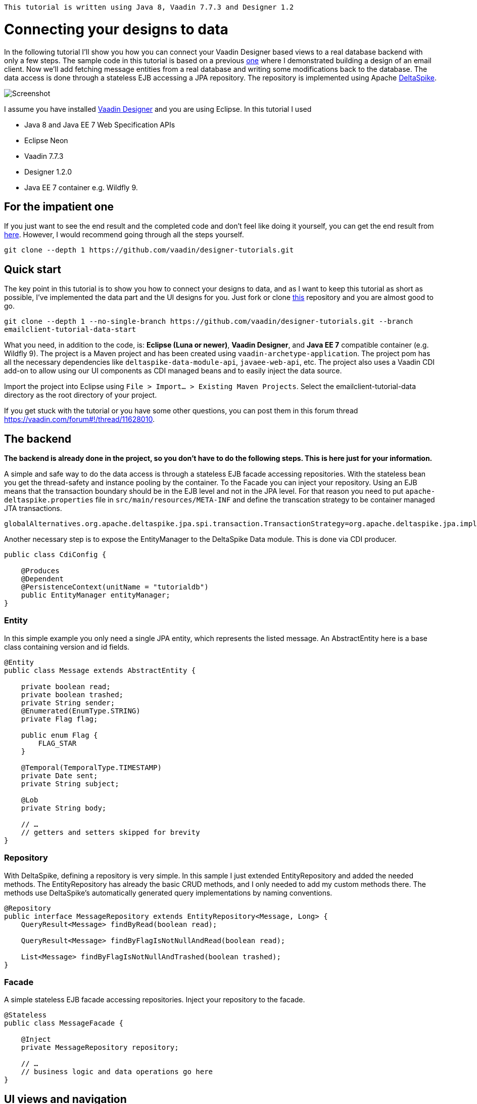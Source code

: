 `This tutorial is written using Java 8, Vaadin 7.7.3 and Designer 1.2`

= Connecting your designs to data

In the following tutorial I’ll show you how you can connect your Vaadin Designer based views to a real database backend
with only a few steps. The sample code in this tutorial is based on a previous link:https://github.com/vaadin/designer-tutorials/tree/master/emailclient-tutorial[one] where I demonstrated building a design
of an email client. Now we’ll add fetching message entities from a real database and writing some modifications
back to the database. The data access is done through a stateless EJB accessing a JPA repository.
The repository is implemented using Apache link:https://deltaspike.apache.org/documentation/[DeltaSpike].

image::https://raw.githubusercontent.com/vaadin/designer-tutorials/develop/emailclient-tutorial-data/tutorial-images/email-client-with-data.png[Screenshot]


I assume you have installed link:https://vaadin.com/designer[Vaadin Designer] and you are using Eclipse. In this tutorial I used

- Java 8 and Java EE 7 Web Specification APIs
- Eclipse Neon
- Vaadin 7.7.3
- Designer 1.2.0
- Java EE 7 container e.g. Wildfly 9.

== For the impatient one
If you just want to see the end result and the completed code and don’t feel like doing it yourself, you can get the end result from link:https://github.com/vaadin/designer-tutorials/tree/master/emailclient-tutorial-data[here]. However, I would recommend going through all the steps yourself.

`git clone --depth 1 \https://github.com/vaadin/designer-tutorials.git`

== Quick start
The key point in this tutorial is to show you how to connect your designs to data, and as I want to keep this tutorial as short as possible, I’ve implemented the data part and the UI designs for you. Just fork or clone link:https://github.com/vaadin/designer-tutorials/tree/emailclient-tutorial-data-start/emailclient-tutorial-data[this] repository and you are almost good to go.

`git clone --depth 1 --no-single-branch \https://github.com/vaadin/designer-tutorials.git --branch emailclient-tutorial-data-start`

What you need, in addition to the code, is: *Eclipse (Luna or newer)*, *Vaadin Designer*, and *Java EE 7* compatible container (e.g. Wildfly 9). The project is a Maven project and has been created using `vaadin-archetype-application`. The project pom has all the necessary dependencies like `deltaspike-data-module-api`, `javaee-web-api`, etc. The project also uses a Vaadin CDI add-on to allow using our UI components as CDI managed beans and to easily inject the data source.

Import the project into Eclipse using `File > Import... > Existing Maven Projects`. Select the emailclient-tutorial-data directory as the root directory of your project.

If you get stuck with the tutorial or you have some other questions, you can post them in this forum thread https://vaadin.com/forum#!/thread/11628010.

== The backend
*The backend is already done in the project, so you don’t have to do the following steps. This is here just for your information.*

A simple and safe way to do the data access is through a stateless EJB facade accessing repositories. With the stateless bean you get the thread-safety and instance pooling by the container. To the Facade you can inject your repository. Using an EJB means that the transaction boundary should be in the EJB level and not in the JPA level. For that reason you need to put `apache-deltaspike.properties` file in `src/main/resources/META-INF` and define the transcation strategy to be container managed JTA transactions. 

`globalAlternatives.org.apache.deltaspike.jpa.spi.transaction.TransactionStrategy=org.apache.deltaspike.jpa.impl.transaction.ContainerManagedTransactionStrategy`

Another necessary step is to expose the EntityManager to the DeltaSpike Data module. This is done via CDI producer.

[source, java]
----
public class CdiConfig {

    @Produces
    @Dependent
    @PersistenceContext(unitName = "tutorialdb")
    public EntityManager entityManager;
}
----

=== Entity
In this simple example you only need a single JPA entity, which represents the listed message. An AbstractEntity here is a base class containing version and id fields.

[source, java]
----
@Entity
public class Message extends AbstractEntity {

    private boolean read;
    private boolean trashed;
    private String sender;
    @Enumerated(EnumType.STRING)
    private Flag flag;

    public enum Flag {
        FLAG_STAR
    }

    @Temporal(TemporalType.TIMESTAMP)
    private Date sent;
    private String subject;

    @Lob
    private String body;

    // …
    // getters and setters skipped for brevity
}
----

=== Repository
With DeltaSpike, defining a repository is very simple. In this sample I just extended EntityRepository and added the needed methods. The EntityRepository has already the basic CRUD methods, and I only needed to add my custom methods there. The methods use DeltaSpike’s automatically generated query implementations by naming conventions.

[source, java]
----
@Repository
public interface MessageRepository extends EntityRepository<Message, Long> {
    QueryResult<Message> findByRead(boolean read);

    QueryResult<Message> findByFlagIsNotNullAndRead(boolean read);

    List<Message> findByFlagIsNotNullAndTrashed(boolean trashed);
}
----

=== Facade
A simple stateless EJB facade accessing repositories. Inject your repository to the facade.

[source, java]
----
@Stateless
public class MessageFacade {

    @Inject
    private MessageRepository repository;

    // …
    // business logic and data operations go here
}
----

== UI views and navigation
The starting point project already contains a bunch of UI logic and a couple of Vaadin Designer design files e.g. the folder navigation works both by clicking from the UI and navigating using a URL. There is also a logic to updating the unread messages count in the menu item badges on the left side. This implementation is out of scope of the tutorial and we can focus on the list of messages in the FolderView, but I still want to describe a bit what is happening in the UI.

MyUI is annotated with `@CDIUI` coming from Vaadin CDI. It sets up a Navigator and uses CDIViewProvider with navigator. CDViewProvider understands `@CDIView` annotated views. MyUI also defines a ServletContextListener to initialize test data.

MainLayout is extending MainLayoutDesign which is the content of our UI, having a menu on the left side and a toolbar on the top. The lower right area is the view content area for Navigator. MainLayout has a bunch of boiler-plate code to manage the button selected style, click events, formatting Valo themed menu items etc. You should take a look at it just maybe out of curiosity, but it’s not necessary for this tutorial.

FolderView is simply extending VerticalLayout and implements com.vaadin.navigator.View. It is annotated with `@CDIView` and uses view parameters to communicate which folder is the currently selected one and based on that parameter we can fetch the appropriate messages from the backend and display them. For each of the folders, we are using the same view class just because the content of the views is the same apart from the dynamic list of messages.

MessageModifiedEvent is a CDI event we use later on in the tutorial.

It’s worth mentioning that the application uses a custom theme. There’s not much style definitions in the `mytheme.scss`, but some sizing, alignment, colors, and such. The style names needed for this tutorial are available in link:https://github.com/vaadin/designer-tutorials/blob/master/emailclient-tutorial-data/src/main/java/org/vaadin/example/ui/themes/mytheme/MyTheme.java[`MyTheme.java`].

MessageDesign is the still a bit static message UI component you should use in message listing.

== Let’s get coding!
Let’s add some functionality to this currently a somewhat dumb application. When the user selects a message folder, the list of messages should be shown. Also, when the user clicks a message that is marked as unread it should be marked as read. The message should display the unread status by showing a colored indicator. 

=== Show list of messages
Message facade has methods to provide list messages when a folder is selected. You should fetch the list of messages in FolderView#enter() and then replace the static content of MessageDesign with real data and finally populate the FolderView UI with the fetched messages.

- Start by extending MessageDesign and name it MessageComponent.
- Add a constructor to create it based on Message entity
- Set the values of appropriate UI components from message properties

[source, java]
----
public class MessageComponent extends MessageDesign {
    public MessageComponent(Message message) {
        senderLabel.setValue(message.getSender());
        messageLabel.setCaption(message.getSubject());
        messageLabel.setValue(message.getBody());
    }
}
----

- In FolderView there is a method named refreshFolders, which is called in FolderView#enter. Fetch messages from MessageFacade and populate the FolderView VerticalLayout.

[source, java]
----
@Override
public void enter(ViewChangeEvent event) {
    String folder = event.getParameters();
    refreshFolder(folder);
}

private void refreshFolder(String folder) {
    removeAllComponents();
    messageFacade.getFolderMessages(folder).stream()
            .map(MessageComponent::new).forEach(this::addComponent);
}
----

Ok, so now the message listing is working, but the message unread indicator is not colored for the unread messages
and all the messages have the same indicator icon. Let’s fix that.

- Flagged messages get a star indicator and unread messages get a circle indicator.
- Indicators of unread messages get a color.
- Read non-flagged messages don’t have an indicator at all.

[source, java]
----
public void setIndicator(boolean read, Flag flag) {
    MyTheme.MESSAGE_STYLES.forEach(indicatorButton::removeStyleName);
    indicatorButton.setIcon(null);
    if (flag == Flag.FLAG_STAR) {
        indicatorButton.setIcon(FontAwesome.STAR);
        if (!read) {
            indicatorButton.addStyleName(MyTheme.INDICATOR_STAR_RED);
        }
    } else if (!read) {
        indicatorButton.setIcon(FontAwesome.CIRCLE);
        indicatorButton.addStyleName(MyTheme.INDICATOR_CIRCLE);
    }
}
----

- Call setIndicator in MessageComponent constructor +
`setIndicator(message.isRead(), message.getFlag())`;

=== Marking messages as read
.Let’s add a support for marking messages as read. This requires you to:
- Handle mouse click events in the MessageComponent 
- Propagate the click event from the message to the FolderView. 
- In the FolderView set the message as read and save the modifications to the database through MessageFacade. 
- After the modification transaction is complete, propagate the change to the menu component to refresh
the folder badges (now the custom CDI event MessageModifiedEvent comes into play).

.Let’s go through this step-by-step:
- To handle a click event in MessageComponent you can use LayoutClickListener. 
- From there the click event can be propagated in many ways, but I like Java 8 so let’s
define a functional interface MessageClickListener.

[source, java]
----
@FunctionalInterface
interface MessageClickListener {
    public void messageClick(MessageComponent source, Message message);
}
----

Add MessageClickListener parameter to the constructor and call the listener in LayoutClickListener.

[source, java]
----
public MessageComponent(Message message,
        MessageClickListener clickListener) {
    // … 
    addLayoutClickListener(
            event -> clickListener.messageClick(this, message));
}
----

- Fix the FolderView message population to include this new MessageClickListener. So instead of 
`MessageComponent::new` call `this::createFromEntity`.

[source, java]
----
private void refreshFolder(String folder) {
    removeAllComponents();
    messageFacade.getFolderMessages(folder).stream()
            .map(this::createFromEntity).forEach(this::addComponent);
}

private MessageComponent createFromEntity(Message entity) {
    MessageComponent msg = new MessageComponent(entity,
            this::onMessageClicked);
    return msg;
}

private void onMessageClicked(MessageComponent source, Message message) {
}
----

.Now the FolderView consumes the click event and you can modify the message.
- Set the message as read and save it through MessageFacade.
- Update the message indicator

[source, java]
----
private void onMessageClicked(MessageComponent source, Message message) {
    if (!message.isRead()) {
        message.setRead(true);
        messageFacade.save(message);
        source.setIndicator(true, message.getFlag());
    }
}
----

As an added bonus the message folder badge on the left side menu should update right away so fire a CDI event called 
MessageModifiedEvent. MainLayout is already observing that message and waiting eagerly for some updates.
To achieve this I just added @Observes annotated event listener to the MainLayout class.
The event handler then calls MessageFacade and asks for a message count for each of the folders and
maps the results to the menu buttons.
Check it out from link:https://github.com/vaadin/designer-tutorials/blob/master/emailclient-tutorial-data/src/main/java/org/vaadin/example/ui/MainLayout.java[MainLayout.java] if you are interested.

The event is already injected into FolderView so just call: +
`messageSelectEvent.fire(new MessageModifiedEvent(message));`

== What next?
If you got this far and everything is working just the way you wanted, great job! We used DeltaSpike repositories
and Java EE container features here, but these same principles can be applied to Spring Data, plain JPA
or basically to any data source.

I need to mention one important thing: If you were to use this same approach in any larger data set,
you would have to implement data paging. Here we loaded all items to a layout, but you can imagine what
happens to the server’s memory usage and the browser’s capability to display the items if the data set gets large.
With DeltaSpike paging can be implemented easily using `QueryResult<E>`. After your data source implements paging,
you only need to add UI controls for getting the next/previous page of data.

